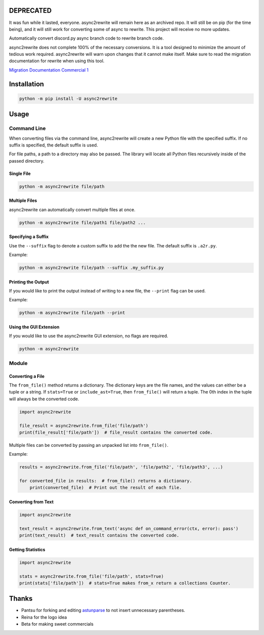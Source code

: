 DEPRECATED
----------
It was fun while it lasted, everyone. async2rewrite will remain here as an archived repo. It will still be on pip (for
the time being), and it will still work for converting some of async to rewrite. This project will receive no more updates.

.. image:: https://github.com/TheTrain2000/async2rewrite/blob/master/logo.png?raw=true
    :align: center

.. image:: https://img.shields.io/pypi/v/async2rewrite.svg
    :target: https://pypi.python.org/pypi/async2rewrite
.. image:: https://img.shields.io/codecov/c/github/TheTrain2000/async2rewrite.svg
    :target: https://codecov.io/gh/TheTrain2000/async2rewrite

Automatically convert discord.py async branch code to rewrite branch code.

async2rewrite does not complete 100% of the necessary conversions. It is a tool designed to minimize the amount of
tedious work required. async2rewrite will warn upon changes that it cannot make itself. Make sure to read the migration
documentation for rewrite when using this tool.

`Migration Documentation`_
`Commercial 1`_

.. _Migration Documentation: https://discordpy.readthedocs.io/en/rewrite/migrating.html

.. _Commercial 1: https://youtu.be/R-ZLNU-MQL8

Installation
------------

.. code:: sh

    python -m pip install -U async2rewrite

Usage
-----

Command Line
~~~~~~~~~~~~

When converting files via the command line, async2rewrite will create a new Python
file with the specified suffix. If no suffix is specified, the default suffix is used.

For file paths, a path to a directory may also be passed. The library will locate all 
Python files recursively inside of the passed directory.

Single File
^^^^^^^^^^^

.. code:: sh

    python -m async2rewrite file/path

Multiple Files
^^^^^^^^^^^^^^

async2rewrite can automatically convert multiple files at once.

.. code:: sh

    python -m async2rewrite file/path1 file/path2 ...

Specifying a Suffix
^^^^^^^^^^^^^^^^^^^

Use the ``--suffix`` flag to denote a custom suffix to add the the new file.
The default suffix is ``.a2r.py``.

Example:

.. code:: sh

    python -m async2rewrite file/path --suffix .my_suffix.py

Printing the Output
^^^^^^^^^^^^^^^^^^^

If you would like to print the output instead of writing to a new file,
the ``--print`` flag can be used.

Example:

.. code:: sh

    python -m async2rewrite file/path --print

Using the GUI Extension
^^^^^^^^^^^^^^^^^^^^^^^
If you would like to use the async2rewrite GUI extension, no flags are required.

.. code:: sh

    python -m async2rewrite

Module
~~~~~~

Converting a File
^^^^^^^^^^^^^^^^^

The ``from_file()`` method returns a dictionary. The dictionary keys are the file names,
and the values can either be a tuple or a string. If ``stats=True`` or ``include_ast=True``, then
``from_file()`` will return a tuple. The 0th index in the tuple will always be the converted code.

.. code:: py

    import async2rewrite

    file_result = async2rewrite.from_file('file/path')
    print(file_result['file/path'])  # file_result contains the converted code.

Multiple files can be converted by passing an unpacked list into ``from_file()``.

Example:

.. code:: py

    results = async2rewrite.from_file('file/path', 'file/path2', 'file/path3', ...)

    for converted_file in results:  # from_file() returns a dictionary.
        print(converted_file)  # Print out the result of each file.

Converting from Text
^^^^^^^^^^^^^^^^^^^^

.. code:: py

    import async2rewrite

    text_result = async2rewrite.from_text('async def on_command_error(ctx, error): pass')
    print(text_result)  # text_result contains the converted code.

Getting Statistics
^^^^^^^^^^^^^^^^^^

.. code:: py

    import async2rewrite

    stats = async2rewrite.from_file('file/path', stats=True)
    print(stats['file/path'])  # stats=True makes from_x return a collections Counter.

Thanks
------

* Pantsu for forking and editing `astunparse <https://github.com/nitros12/astunparse>`_ to not insert unnecessary parentheses.
* Reina for the logo idea
* Beta for making sweet commercials